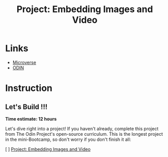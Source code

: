 #+title: Project: Embedding Images and Video

* Links
+ [[https://www.notion.so/HTML-CSS-Get-a-head-start-275eb85fd34b4416aa06ec635d69cdaf][Microverse]]
+ [[https://github.com/TheOdinProject/curriculum/blob/b5b6fc5cfedbcc28005eb92aca8ba79e0e81bdc8/html_css/project_media.md][ODIN]]

* Instruction
** Let's Build !!!
# ❗️Let's Build

*Time estimate: 12 hours*

Let's dive right into a project! If you haven't already, complete this project from The Odin Project's open-source curriculum. This is the longest project in the mini-Bootcamp, so don't worry if you don't finish it all:

[ ] [[https://github.com/TheOdinProject/curriculum/blob/b5b6fc5cfedbcc28005eb92aca8ba79e0e81bdc8/html_css/project_media.md][Project: Embedding Images and Video]]
